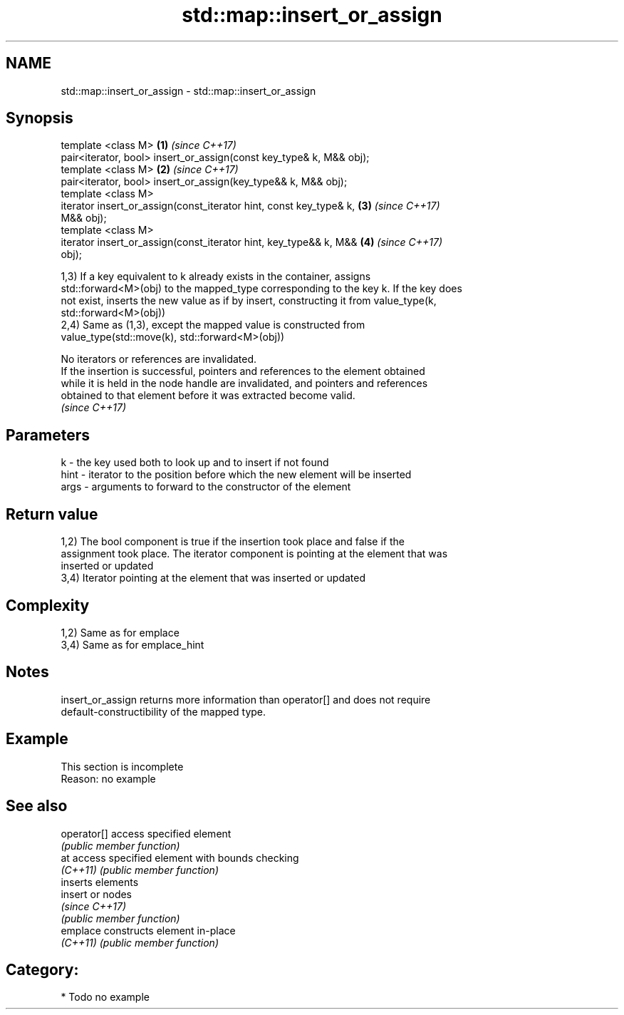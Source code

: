 .TH std::map::insert_or_assign 3 "Apr  2 2017" "2.1 | http://cppreference.com" "C++ Standard Libary"
.SH NAME
std::map::insert_or_assign \- std::map::insert_or_assign

.SH Synopsis
   template <class M>                                                 \fB(1)\fP \fI(since C++17)\fP
   pair<iterator, bool> insert_or_assign(const key_type& k, M&& obj);
   template <class M>                                                 \fB(2)\fP \fI(since C++17)\fP
   pair<iterator, bool> insert_or_assign(key_type&& k, M&& obj);
   template <class M>
   iterator insert_or_assign(const_iterator hint, const key_type& k,  \fB(3)\fP \fI(since C++17)\fP
   M&& obj);
   template <class M>
   iterator insert_or_assign(const_iterator hint, key_type&& k, M&&   \fB(4)\fP \fI(since C++17)\fP
   obj);

   1,3) If a key equivalent to k already exists in the container, assigns
   std::forward<M>(obj) to the mapped_type corresponding to the key k. If the key does
   not exist, inserts the new value as if by insert, constructing it from value_type(k,
   std::forward<M>(obj))
   2,4) Same as (1,3), except the mapped value is constructed from
   value_type(std::move(k), std::forward<M>(obj))

   No iterators or references are invalidated.
   If the insertion is successful, pointers and references to the element obtained
   while it is held in the node handle are invalidated, and pointers and references
   obtained to that element before it was extracted become valid.
   \fI(since C++17)\fP

.SH Parameters

   k    - the key used both to look up and to insert if not found
   hint - iterator to the position before which the new element will be inserted
   args - arguments to forward to the constructor of the element

.SH Return value

   1,2) The bool component is true if the insertion took place and false if the
   assignment took place. The iterator component is pointing at the element that was
   inserted or updated
   3,4) Iterator pointing at the element that was inserted or updated

.SH Complexity

   1,2) Same as for emplace
   3,4) Same as for emplace_hint

.SH Notes

   insert_or_assign returns more information than operator[] and does not require
   default-constructibility of the mapped type.

.SH Example

    This section is incomplete
    Reason: no example

.SH See also

   operator[] access specified element
              \fI(public member function)\fP
   at         access specified element with bounds checking
   \fI(C++11)\fP    \fI(public member function)\fP
              inserts elements
   insert     or nodes
              \fI(since C++17)\fP
              \fI(public member function)\fP
   emplace    constructs element in-place
   \fI(C++11)\fP    \fI(public member function)\fP

.SH Category:

     * Todo no example
